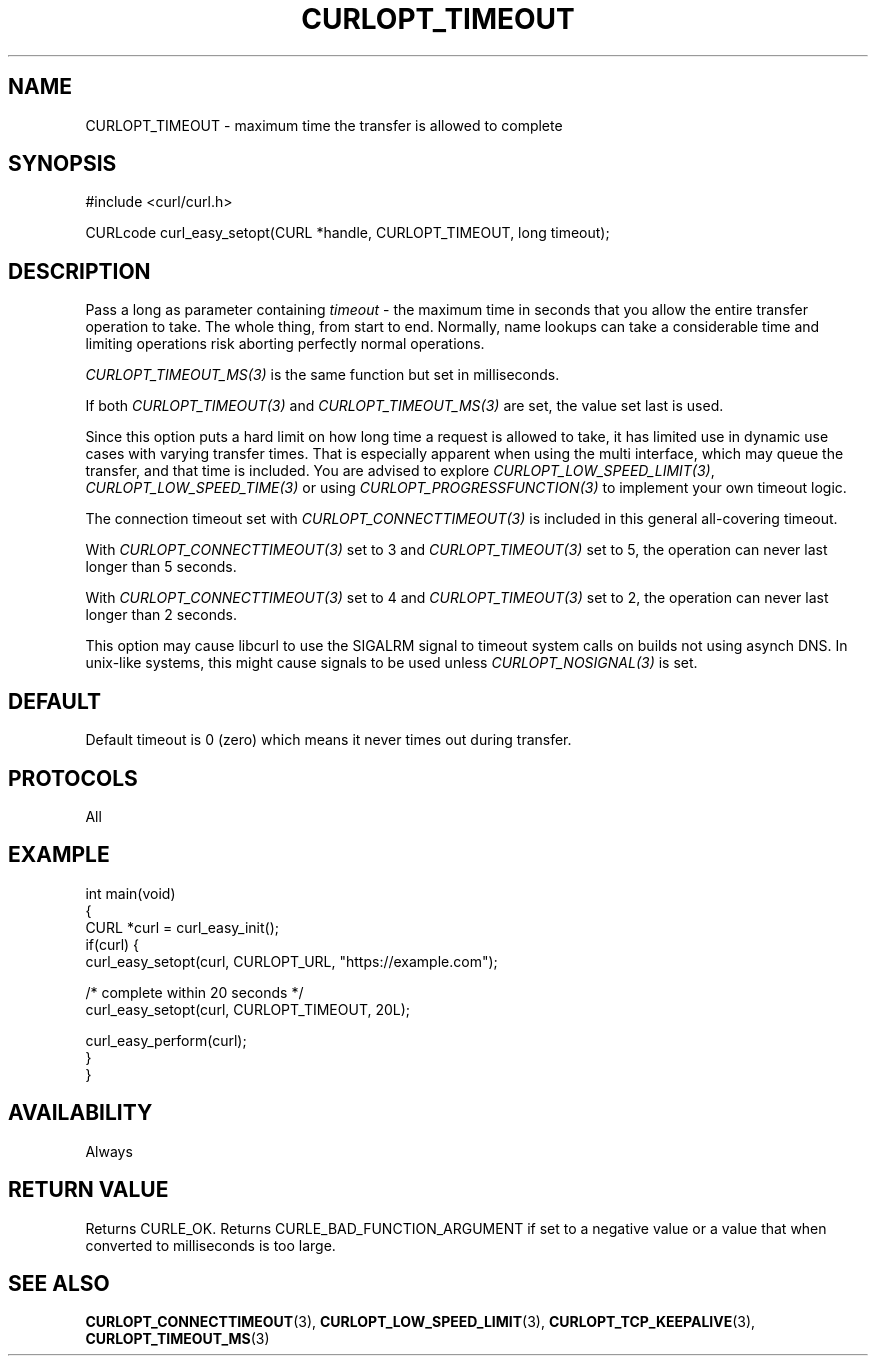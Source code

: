 .\" generated by cd2nroff 0.1 from CURLOPT_TIMEOUT.md
.TH CURLOPT_TIMEOUT 3 "2024-11-04" libcurl
.SH NAME
CURLOPT_TIMEOUT \- maximum time the transfer is allowed to complete
.SH SYNOPSIS
.nf
#include <curl/curl.h>

CURLcode curl_easy_setopt(CURL *handle, CURLOPT_TIMEOUT, long timeout);
.fi
.SH DESCRIPTION
Pass a long as parameter containing \fItimeout\fP \- the maximum time in
seconds that you allow the entire transfer operation to take. The whole thing,
from start to end. Normally, name lookups can take a considerable time and
limiting operations risk aborting perfectly normal operations.

\fICURLOPT_TIMEOUT_MS(3)\fP is the same function but set in milliseconds.

If both \fICURLOPT_TIMEOUT(3)\fP and \fICURLOPT_TIMEOUT_MS(3)\fP are set, the
value set last is used.

Since this option puts a hard limit on how long time a request is allowed to
take, it has limited use in dynamic use cases with varying transfer
times. That is especially apparent when using the multi interface, which may
queue the transfer, and that time is included. You are advised to explore
\fICURLOPT_LOW_SPEED_LIMIT(3)\fP, \fICURLOPT_LOW_SPEED_TIME(3)\fP or using
\fICURLOPT_PROGRESSFUNCTION(3)\fP to implement your own timeout logic.

The connection timeout set with \fICURLOPT_CONNECTTIMEOUT(3)\fP is included in
this general all\-covering timeout.

With \fICURLOPT_CONNECTTIMEOUT(3)\fP set to 3 and \fICURLOPT_TIMEOUT(3)\fP set
to 5, the operation can never last longer than 5 seconds.

With \fICURLOPT_CONNECTTIMEOUT(3)\fP set to 4 and \fICURLOPT_TIMEOUT(3)\fP set
to 2, the operation can never last longer than 2 seconds.

This option may cause libcurl to use the SIGALRM signal to timeout system
calls on builds not using asynch DNS. In unix\-like systems, this might cause
signals to be used unless \fICURLOPT_NOSIGNAL(3)\fP is set.
.SH DEFAULT
Default timeout is 0 (zero) which means it never times out during transfer.
.SH PROTOCOLS
All
.SH EXAMPLE
.nf
int main(void)
{
  CURL *curl = curl_easy_init();
  if(curl) {
    curl_easy_setopt(curl, CURLOPT_URL, "https://example.com");

    /* complete within 20 seconds */
    curl_easy_setopt(curl, CURLOPT_TIMEOUT, 20L);

    curl_easy_perform(curl);
  }
}
.fi
.SH AVAILABILITY
Always
.SH RETURN VALUE
Returns CURLE_OK. Returns CURLE_BAD_FUNCTION_ARGUMENT if set to a negative
value or a value that when converted to milliseconds is too large.
.SH SEE ALSO
.BR CURLOPT_CONNECTTIMEOUT (3),
.BR CURLOPT_LOW_SPEED_LIMIT (3),
.BR CURLOPT_TCP_KEEPALIVE (3),
.BR CURLOPT_TIMEOUT_MS (3)
